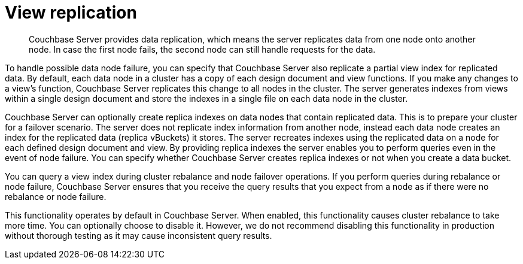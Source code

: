 = View replication
:page-type: concept

[abstract]
Couchbase Server provides data replication, which means the server replicates data from one node onto another node.
In case the first node fails, the second node can still handle requests for the data.

To handle possible data node failure, you can specify that Couchbase Server also replicate a partial view index for replicated data.
By default, each data node in a cluster has a copy of each design document and view functions.
If you make any changes to a view’s function, Couchbase Server replicates this change to all nodes in the cluster.
The server generates indexes from views within a single design document and store the indexes in a single file on each data node in the cluster.

Couchbase Server can optionally create replica indexes on data nodes that contain replicated data.
This is to prepare your cluster for a failover scenario.
The server does not replicate index information from another node, instead each data node creates an index for the replicated data (replica vBuckets) it stores.
The server recreates indexes using the replicated data on a node for each defined design document and view.
By providing replica indexes the server enables you to perform queries even in the event of node failure.
You can specify whether Couchbase Server creates replica indexes or not when you create a data bucket.

You can query a view index during cluster rebalance and node failover operations.
If you perform queries during rebalance or node failure, Couchbase Server ensures that you receive the query results that you expect from a node as if there were no rebalance or node failure.

This functionality operates by default in Couchbase Server.
When enabled, this functionality causes cluster rebalance to take more time.
You can optionally choose to disable it.
However, we do not recommend disabling this functionality in production without thorough testing as it may cause inconsistent query results.
